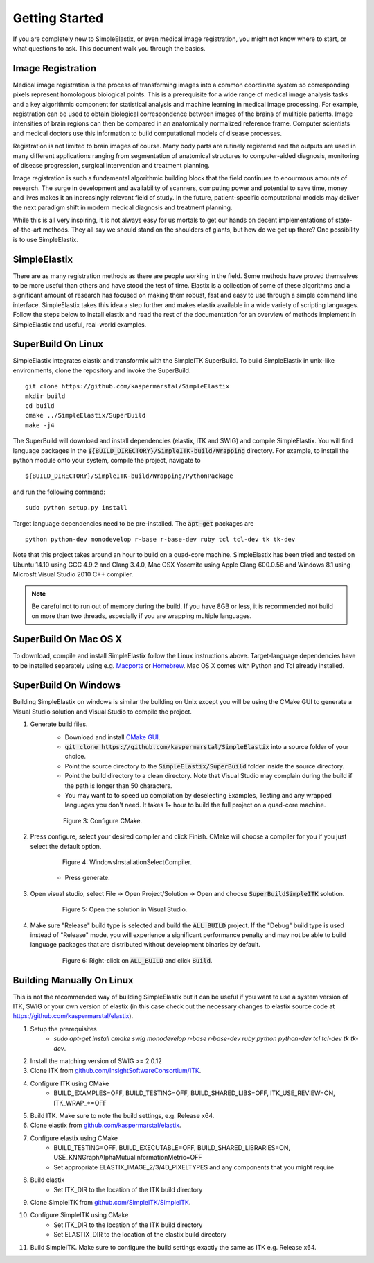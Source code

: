 .. _GettingStarted:

Getting Started
===============

If you are completely new to SimpleElastix, or even medical image registration, you might not know where to start, or what questions to ask. This document walk you through the basics.

Image Registration
------------------

Medical image registration is the process of transforming images into a common coordinate system so corresponding pixels represent homologous biological points. This is a prerequisite for a wide range of medical image analysis tasks and a key algorithmic component for statistical analysis and machine learning in medical image processing. For example, registration can be used to obtain biological correspondence between images of the brains of mulitiple patients. Image intensities of brain regions can then be compared in an anatomically normalized reference frame. Computer scientists and medical doctors use this information to build computational models of disease processes.

Registration is not limited to brain images of course. Many body parts are rutinely registered and the outputs are used in many different applications ranging from segmentation of anatomical structures to computer-aided diagnosis, monitoring of disease progression, surgical intervention and treatment planning. 

Image registration is such a fundamental algorithmic building block that the field continues to enourmous amounts of research. The surge in development and availability of scanners, computing power and potential to save time, money and lives makes it an increasingly relevant field of study. In the future, patient-specific computational models may deliver the next paradigm shift in modern medical diagnosis and treatment planning.

While this is all very inspiring, it is not always easy for us mortals to get our hands on decent implementations of state-of-the-art methods. They all say we should stand on the shoulders of giants, but how do we get up there? One possibility is to use SimpleElastix.

SimpleElastix
-------------

There are as many registration methods as there are people working in the field. Some methods have proved themselves to be more useful than others and have stood the test of time. Elastix is a collection of some of these algorithms and a significant amount of research has focused on making them robust, fast and easy to use through a simple command line interface. SimpleElastix takes this idea a step further and makes elastix available in a wide variety of scripting languages. Follow the steps below to install elastix and read the rest of the documentation for an overview of methods implement in SimpleElastix and useful, real-world examples. 

.. _Linux:

SuperBuild On Linux
-------------------

SimpleElastix integrates elastix and transformix with the SimpleITK SuperBuild. To build SimpleElastix in unix-like environments, clone the repository and invoke the SuperBuild.

::

    git clone https://github.com/kaspermarstal/SimpleElastix
    mkdir build
    cd build
    cmake ../SimpleElastix/SuperBuild
    make -j4

The SuperBuild will download and install dependencies (elastix, ITK and SWIG) and compile SimpleElastix. You will find language packages in the :code:`${BUILD_DIRECTORY}/SimpleITK-build/Wrapping` directory. For example, to install the python module onto your system, compile the project, navigate to

::

    ${BUILD_DIRECTORY}/SimpleITK-build/Wrapping/PythonPackage

and run the following command:

::

    sudo python setup.py install

Target language dependencies need to be pre-installed. The :code:`apt-get` packages are  

::

    python python-dev monodevelop r-base r-base-dev ruby tcl tcl-dev tk tk-dev

Note that this project takes around an hour to build on a quad-core machine. SimpleElastix has been tried and tested on Ubuntu 14.10 using GCC 4.9.2 and Clang 3.4.0, Mac OSX Yosemite using Apple Clang 600.0.56 and Windows 8.1 using Microsft Visual Studio 2010 C++ compiler.

.. note::

    Be careful not to run out of memory during the build. If you have 8GB or less, it is recommended not build on more than two threads, especially if you are wrapping multiple languages. 

.. _MacOSX:

SuperBuild On Mac OS X
----------------------

To download, compile and install SimpleElastix follow the Linux instructions above. Target-language dependencies have to be installed separately using e.g. `Macports <https://www.macports.org/>`_ or `Homebrew <http://http://brew.sh/>`_. Mac OS X comes with Python and Tcl already installed. 

.. _Windows:

SuperBuild On Windows
---------------------

Building SimpleElastix on windows is similar the building on Unix except you will be using the CMake GUI to generate a Visual Studio solution and Visual Studio to compile the project.

1. Generate build files.
    - Download and install `CMake GUI <http://www.cmake.org/download/>`_.
    - :code:`git clone https://github.com/kaspermarstal/SimpleElastix` into a source folder of your choice.
    - Point the source directory to the :code:`SimpleElastix/SuperBuild` folder inside the source directory.
    - Point the build directory to a clean directory. Note that Visual Studio may complain during the build if the path is longer than 50 characters.
    - You may want to to speed up compilation by deselecting Examples, Testing and any wrapped languages you don't need. It takes 1+ hour to build the full project on a quad-core machine. 

    .. figure:: _static/WindowsInstallationConfigureCMake.png
        :align: center
        :figwidth: 90%
        :width: 90% 

        Figure 3: Configure CMake.


2. Press configure, select your desired compiler and click Finish. CMake will choose a compiler for you if you just select the default option.

    .. figure:: _static/WindowsInstallationSelectCompiler.png
        :align: center
        :figwidth: 90%
        :width: 90% 

        Figure 4: WindowsInstallationSelectCompiler.

    - Press generate.

3. Open visual studio, select File -> Open Project/Solution -> Open and choose :code:`SuperBuildSimpleITK` solution.

    .. figure:: _static/WindowsInstallationOpenSolution.png
        :align: center
        :figwidth: 90%
        :width: 90% 

        Figure 5: Open the solution in Visual Studio.


4. Make sure "Release" build type is selected and build the :code:`ALL_BUILD` project. If the "Debug" build type is used instead of "Release" mode, you will experience a significant performance penalty and may not be able to build language packages that are distributed without development binaries by default.

    .. figure:: _static/WindowsInstallationBuildSolution.png
        :align: center
        :figwidth: 90%
        :width: 90% 

        Figure 6: Right-click on :code:`ALL_BUILD` and click :code:`Build`.


Building Manually On Linux
--------------------------
This is not the recommended way of building SimpleElastix but it can be useful if you want to use a system version of ITK, SWIG or your own version of elastix (in this case check out the necessary changes to elastix source code at https://github.com/kaspermarstal/elastix). 

1. Setup the prerequisites
    - `sudo apt-get install cmake swig monodevelop r-base r-base-dev ruby python python-dev tcl tcl-dev tk tk-dev`.
2. Install the matching version of SWIG >= 2.0.12
3. Clone ITK from `github.com/InsightSoftwareConsortium/ITK <https://github.com/InsightSoftwareConsortium/ITK>`_.
4. Configure ITK using CMake
    - BUILD_EXAMPLES=OFF, BUILD_TESTING=OFF, BUILD_SHARED_LIBS=OFF, ITK_USE_REVIEW=ON, ITK_WRAP_*=OFF
5. Build ITK. Make sure to note the build settings, e.g. Release x64.
6. Clone elastix from `github.com/kaspermarstal/elastix <https://github.com/kaspermarstal/SimpleElastix>`_.
7. Configure elastix using CMake
    - BUILD_TESTING=OFF, BUILD_EXECUTABLE=OFF, BUILD_SHARED_LIBRARIES=ON, USE_KNNGraphAlphaMutualInformationMetric=OFF 
    - Set appropriate ELASTIX_IMAGE_2/3/4D_PIXELTYPES and any components that you might require
8. Build elastix
    - Set ITK_DIR to the location of the ITK build directory
9. Clone SimpleITK from `github.com/SimpleITK/SimpleITK <https://github.com/SimpleITK/SimpleITK>`_.
10. Configure SimpleITK using CMake
        - Set ITK_DIR to the location of the ITK build directory
        - Set ELASTIX_DIR to the location of the elastix build directory
11. Build SimpleITK. Make sure to configure the build settings exactly the same as ITK e.g. Release x64.
